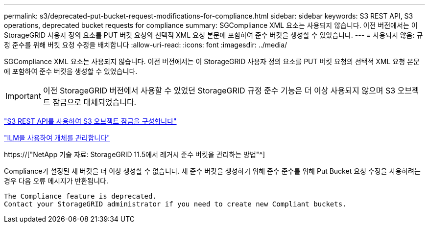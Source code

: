 ---
permalink: s3/deprecated-put-bucket-request-modifications-for-compliance.html 
sidebar: sidebar 
keywords: S3 REST API, S3 operations, deprecated bucket requests for compliance 
summary: SGCompliance XML 요소는 사용되지 않습니다. 이전 버전에서는 이 StorageGRID 사용자 정의 요소를 PUT 버킷 요청의 선택적 XML 요청 본문에 포함하여 준수 버킷을 생성할 수 있었습니다. 
---
= 사용되지 않음: 규정 준수를 위해 버킷 요청 수정을 배치합니다
:allow-uri-read: 
:icons: font
:imagesdir: ../media/


[role="lead"]
SGCompliance XML 요소는 사용되지 않습니다. 이전 버전에서는 이 StorageGRID 사용자 정의 요소를 PUT 버킷 요청의 선택적 XML 요청 본문에 포함하여 준수 버킷을 생성할 수 있었습니다.


IMPORTANT: 이전 StorageGRID 버전에서 사용할 수 있었던 StorageGRID 규정 준수 기능은 더 이상 사용되지 않으며 S3 오브젝트 잠금으로 대체되었습니다.

link:../s3/use-s3-api-for-s3-object-lock.html["S3 REST API를 사용하여 S3 오브젝트 잠금을 구성합니다"]

link:../ilm/index.html["ILM을 사용하여 개체를 관리합니다"]

https://["NetApp 기술 자료: StorageGRID 11.5에서 레거시 준수 버킷을 관리하는 방법"^]

Compliance가 설정된 새 버킷을 더 이상 생성할 수 없습니다. 새 준수 버킷을 생성하기 위해 준수 준수를 위해 Put Bucket 요청 수정을 사용하려는 경우 다음 오류 메시지가 반환됩니다.

[listing]
----
The Compliance feature is deprecated.
Contact your StorageGRID administrator if you need to create new Compliant buckets.
----